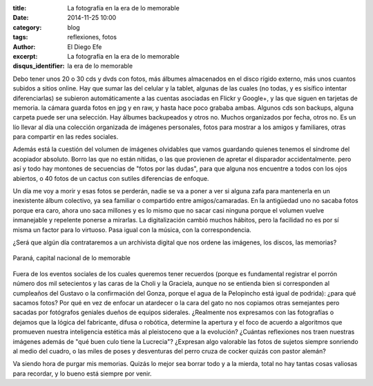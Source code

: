 :title: La fotografía en la era de lo memorable
:date: 2014-11-25 10:00
:category: blog
:tags: reflexiones, fotos
:author: El Diego Efe
:excerpt: La fotografía en la era de lo memorable
:disqus_identifier: la era de lo memorable

Debo tener unos 20 o 30 cds y dvds con fotos, más álbumes almacenados
en el disco rígido externo, más unos cuantos subidos a sitios online.
Hay que sumar las del celular y la tablet, algunas de las cuales (no
todas, y es sisífico intentar diferenciarlas) se subieron
automáticamente a las cuentas asociadas en Flickr y Google+, y las que
siguen en tarjetas de memoria. la cámara guarda fotos en jpg y en raw,
y hasta hace poco grababa ambas. Algunos cds son backups, alguna
carpeta puede ser una selección. Hay álbumes backupeados y otros no.
Muchos organizados por fecha, otros no. Es un lío llevar al día una
colección organizada de imágenes personales, fotos para mostrar a los
amigos y familiares, otras para compartir en las redes sociales.

Además está la cuestión del volumen de imágenes olvidables que vamos
guardando quienes tenemos el síndrome del acopiador absoluto. Borro
las que no están nítidas, o las que provienen de apretar el disparador
accidentalmente. pero así y todo hay montones de secuencias de "fotos
por las dudas", para que alguna nos encuentre a todos con los ojos
abiertos, o 40 fotos de un cactus con sutiles diferencias de enfoque.

Un día me voy a morir y esas fotos se perderán, nadie se va a poner a
ver si alguna zafa para mantenerla en un inexistente álbum colectivo,
ya sea familiar o compartido entre amigos/camaradas. En la antigüedad
uno no sacaba fotos porque era caro, ahora uno saca millones y es lo
mismo que no sacar casi ninguna porque el volumen vuelve inmanejable y
repelente ponerse a mirarlas. La digitalización cambió muchos hábitos,
pero la facilidad no es por sí misma un factor para lo virtuoso. Pasa
igual con la música, con la correspondencia.

¿Será que algún día contrataremos a un archivista digital que nos
ordene las imágenes, los discos, las memorias?

.. figure:: https://farm8.staticflickr.com/7503/15695246189_fb00fb5a07_b.jpg
   :scale: 75%
   :width: 100%
   :align: center
   :alt: fotos memorables
   :target: https://farm8.staticflickr.com/7503/15695246189_9fbccdb0f0_o.jpg

   Paraná, capital nacional de lo memorable

Fuera de los eventos sociales de los cuales queremos tener recuerdos
(porque es fundamental registrar el porrón número dos mil setecientos
y las caras de la Choli y la Graciela, aunque no se entienda bien si
corresponden al cumpleaños del Gustavo o la confirmación del Gonza,
porque el agua de la Pelopincho está igual de podrida): ¿para qué
sacamos fotos? Por qué en vez de enfocar un atardecer o la cara del
gato no nos copiamos otras semejantes pero sacadas por fotógrafos
geniales dueños de equipos siderales. ¿Realmente nos expresamos con
las fotografías o dejamos que la lógica del fabricante, difusa o
robótica, determine la apertura y el foco de acuerdo a algoritmos que
promueven nuestra inteligencia estética más al pleistoceno que a la
evolución? ¿Cuántas reflexiones nos traen nuestras imágenes además de
"qué buen culo tiene la Lucrecia"? ¿Expresan algo valorable las fotos
de sujetos siempre sonriendo al medio del cuadro, o las miles de poses
y desventuras del perro cruza de cocker quizás con pastor alemán?

Va siendo hora de purgar mis memorias. Quizás lo mejor sea borrar todo
y a la mierda, total no hay tantas cosas valiosas para recordar, y lo
bueno está siempre por venir.
